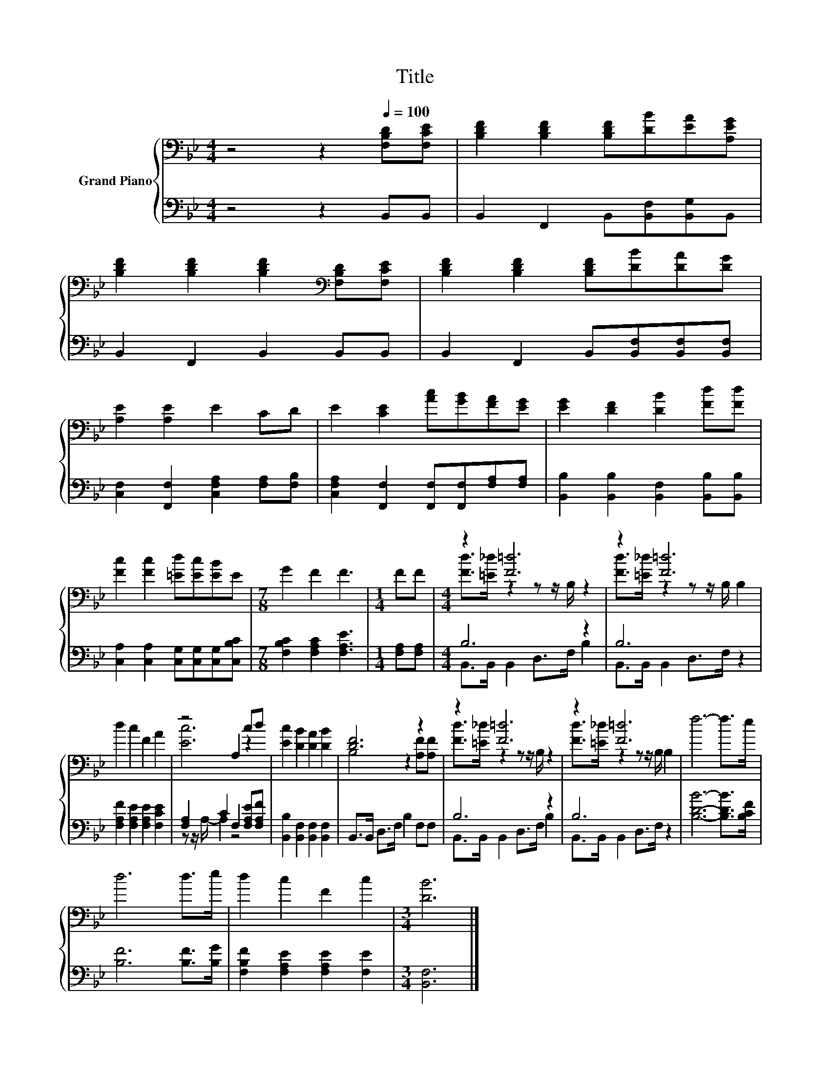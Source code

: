 X:1
T:Title
%%score { ( 1 3 ) | ( 2 4 ) }
L:1/8
M:4/4
K:Bb
V:1 bass nm="Grand Piano"
V:3 bass 
V:2 bass 
V:4 bass 
V:1
 z4 z2[Q:1/4=100] [F,B,D][F,CE] | [B,DF]2 [B,DF]2 [B,DF][DB][EA][A,EG] | %2
 [B,DF]2 [B,DF]2 [B,DF]2[K:bass] [F,B,D][F,CE] | [B,DF]2 [B,DF]2 [B,DF][DB][DA][DG] | %4
 [A,E]2 [A,E]2 E2 CD | E2 [CE]2 [Ac][GB][FA][EG] | [EG]2 [DF]2 [DB]2 [Fd][Fd] | %7
 [Fc]2 [Fc]2 [=Ed][Ec][EB]E |[M:7/8] G2 F2 F3 |[M:1/4] FF |[M:4/4] z2 [F=d]6 | z2 [F=d]6 | %12
 d2 c2 F2 A2 | z4 A,2 cd | [Ec]2 [DB]2 [DA]2 [DB]2 | [DF]6 z2 | z2 [F=d]6 | z2 [F=d]6 | f6- f>e | %19
 d6 d>e | d2 c2 F2 c2 |[M:3/4] [DB]6 |] %22
V:2
 z4 z2 B,,B,, | B,,2 F,,2 B,,[B,,F,][B,,G,]B,, | B,,2 F,,2 B,,2 B,,B,, | %3
 B,,2 F,,2 B,,[B,,F,][B,,F,][B,,F,] | [C,F,]2 [F,,F,]2 [C,F,A,]2 [F,A,][F,B,] | %5
 [C,F,A,]2 [F,,F,]2 [F,,F,][F,,F,][F,A,][F,A,] | [B,,B,]2 [B,,B,]2 [B,,F,]2 [B,,B,][B,,B,] | %7
 [C,A,]2 [C,A,]2 [C,G,][C,G,][C,G,][C,B,C] |[M:7/8] [F,B,C]2 [F,A,C]2 [F,A,E]3 | %9
[M:1/4] [F,A,][F,A,] |[M:4/4] B,6 z2 | B,6 z2 | [F,A,F]2 [F,A,E]2 [F,A,E]2 [F,CE]2 | %13
 [F,A,]2 C2 F,2 [F,A,E][F,A,F] | [B,,B,]2 [B,,F,]2 [B,,F,]2 [B,,F,]2 | B,,>B,, D,>F, B,2 F,F, | %16
 B,6 z2 | B,6 z2 | [B,DB]6- [B,DB]>[B,CF] | [B,F]6 [B,F]>[B,G] | %20
 [F,B,F]2 [F,A,E]2 [F,A,E]2 [F,E]2 |[M:3/4] [B,,F,]6 |] %22
V:3
 x8 | x8 | x6[K:bass] x2 | x8 | x8 | x8 | x8 | x8 |[M:7/8] x7 |[M:1/4] x2 | %10
[M:4/4] [Fd]>[=E_d] z2 z z/ B,/ z2 | [Fd]>[=E_d] z2 z z/ B,/ B,2 | x8 | [Ec]6 z2 | x8 | %15
 B,4 z2 [A,F][A,F] | [Fd]>[=E_d] z2 z z/ B,/ z2 | [Fd]>[=E_d] z2 z z/ B,/ B,2 | x8 | x8 | x8 | %21
[M:3/4] x6 |] %22
V:4
 x8 | x8 | x8 | x8 | x8 | x8 | x8 | x8 |[M:7/8] x7 |[M:1/4] x2 |[M:4/4] B,,>B,, B,,2 D,>F, B,2 | %11
 B,,>B,, B,,2 D,>F, z2 | x8 | z z/ A,/- A,2 z4 | x8 | x8 | B,,>B,, B,,2 D,>F, B,2 | %17
 B,,>B,, B,,2 D,>F, z2 | x8 | x8 | x8 |[M:3/4] x6 |] %22

